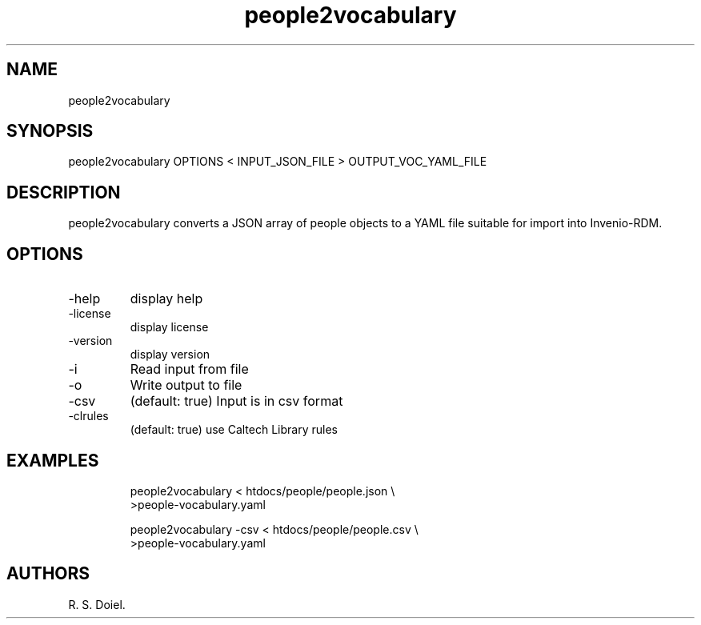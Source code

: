 .\" Automatically generated by Pandoc 3.1.8
.\"
.TH "people2vocabulary" "1" "2023-11-14" "irdmtools user manual" "version 0.0.59-dev 55c6621"
.SH NAME
people2vocabulary
.SH SYNOPSIS
people2vocabulary OPTIONS < INPUT_JSON_FILE > OUTPUT_VOC_YAML_FILE
.SH DESCRIPTION
people2vocabulary converts a JSON array of people objects to a YAML file
suitable for import into Invenio-RDM.
.SH OPTIONS
.TP
-help
display help
.TP
-license
display license
.TP
-version
display version
.TP
-i
Read input from file
.TP
-o
Write output to file
.TP
-csv
(default: true) Input is in csv format
.TP
-clrules
(default: true) use Caltech Library rules
.SH EXAMPLES
.IP
.EX
    people2vocabulary < htdocs/people/people.json \[rs]
         >people-vocabulary.yaml

    people2vocabulary -csv < htdocs/people/people.csv \[rs]
         >people-vocabulary.yaml
.EE
.SH AUTHORS
R. S. Doiel.
